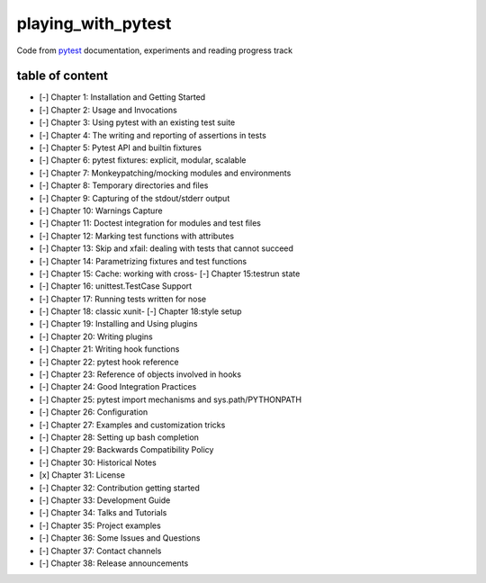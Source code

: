 playing_with_pytest
===================

Code from pytest_ documentation, experiments and reading progress track

table of content
----------------

- [-] Chapter 1: Installation and Getting Started
- [-] Chapter 2: Usage and Invocations
- [-] Chapter 3: Using pytest with an existing test suite
- [-] Chapter 4: The writing and reporting of assertions in tests
- [-] Chapter 5: Pytest API and builtin fixtures
- [-] Chapter 6: pytest fixtures: explicit, modular, scalable
- [-] Chapter 7: Monkeypatching/mocking modules and environments
- [-] Chapter 8: Temporary directories and files
- [-] Chapter 9: Capturing of the stdout/stderr output
- [-] Chapter 10: Warnings Capture
- [-] Chapter 11: Doctest integration for modules and test files
- [-] Chapter 12: Marking test functions with attributes
- [-] Chapter 13: Skip and xfail: dealing with tests that cannot succeed
- [-] Chapter 14: Parametrizing fixtures and test functions
- [-] Chapter 15: Cache: working with cross- [-] Chapter 15:testrun state
- [-] Chapter 16: unittest.TestCase Support
- [-] Chapter 17: Running tests written for nose
- [-] Chapter 18: classic xunit- [-] Chapter 18:style setup
- [-] Chapter 19: Installing and Using plugins
- [-] Chapter 20: Writing plugins
- [-] Chapter 21: Writing hook functions
- [-] Chapter 22: pytest hook reference
- [-] Chapter 23: Reference of objects involved in hooks
- [-] Chapter 24: Good Integration Practices
- [-] Chapter 25: pytest import mechanisms and sys.path/PYTHONPATH
- [-] Chapter 26: Configuration
- [-] Chapter 27: Examples and customization tricks
- [-] Chapter 28: Setting up bash completion
- [-] Chapter 29: Backwards Compatibility Policy
- [-] Chapter 30: Historical Notes
- [x] Chapter 31: License
- [-] Chapter 32: Contribution getting started
- [-] Chapter 33: Development Guide
- [-] Chapter 34: Talks and Tutorials
- [-] Chapter 35: Project examples
- [-] Chapter 36: Some Issues and Questions
- [-] Chapter 37: Contact channels
- [-] Chapter 38: Release announcements

.. _pytest: https://docs.pytest.org/en/latest/contents.html#toc
